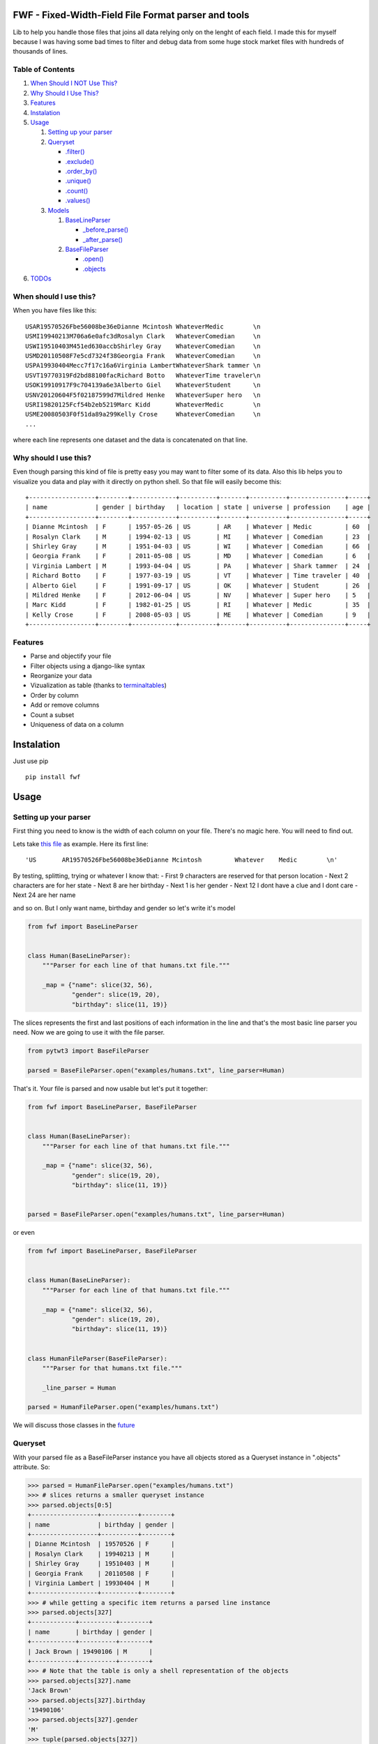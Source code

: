 FWF - Fixed-Width-Field File Format parser and tools
=======================================================

Lib to help you handle those files that joins all data relying only on
the lenght of each field. I made this for myself because I was having
some bad times to filter and debug data from some huge stock market
files with hundreds of thousands of lines.

Table of Contents
-----------------

1. `When Should I NOT Use This? <#when-should-i-not-use-this>`__
2. `Why Should I Use This? <#why-should-i-use-this?>`__
3. `Features <#features>`__
4. `Instalation <#instalation>`__
5. `Usage <#usage>`__

   1. `Setting up your parser <#setting-up-your-parser>`__
   2. `Queryset <#queryset>`__

      -  `.filter() <#filterkwargs>`__
      -  `.exclude() <#excludekwargs>`__
      -  `.order\_by() <#order_byfield_name-reversefalse>`__
      -  `.unique() <#uniquefield_name>`__
      -  `.count() <#count>`__
      -  `.values() <#valuesfields>`__

   3. `Models <#models>`__

      1. `BaseLineParser <#fwfbaselineparser>`__

         -  `\_before\_parse() <#_before_parse>`__
         -  `\_after\_parse() <#_after_parse>`__

      2. `BaseFileParser <#fwfbasefileparser>`__

         -  `.open() <#openfilename-line_parsernone>`__
         -  `.objects <#objects-attribute>`__

6. `TODOs <#todos>`__

When should I use this?
-----------------------

When you have files like this:

::

    USAR19570526Fbe56008be36eDianne Mcintosh WhateverMedic        \n
    USMI19940213M706a6e0afc3dRosalyn Clark   WhateverComedian     \n
    USWI19510403M451ed630accbShirley Gray    WhateverComedian     \n
    USMD20110508F7e5cd7324f38Georgia Frank   WhateverComedian     \n
    USPA19930404Mecc7f17c16a6Virginia LambertWhateverShark tammer \n
    USVT19770319Fd2bd88100facRichard Botto   WhateverTime traveler\n
    USOK19910917F9c704139a6e3Alberto Giel    WhateverStudent      \n
    USNV20120604F5f02187599d7Mildred Henke   WhateverSuper hero   \n
    USRI19820125Fcf54b2eb5219Marc Kidd       WhateverMedic        \n
    USME20080503F0f51da89a299Kelly Crose     WhateverComedian     \n
    ...

where each line represents one dataset and the data is concatenated on
that line.

Why should I use this?
----------------------

Even though parsing this kind of file is pretty easy you may want to
filter some of its data. Also this lib helps you to visualize you data
and play with it directly on python shell. So that file will easily
become this:

::

    +------------------+--------+------------+----------+-------+----------+---------------+-----+
    | name             | gender | birthday   | location | state | universe | profession    | age |
    +------------------+--------+------------+----------+-------+----------+---------------+-----+
    | Dianne Mcintosh  | F      | 1957-05-26 | US       | AR    | Whatever | Medic         | 60  |
    | Rosalyn Clark    | M      | 1994-02-13 | US       | MI    | Whatever | Comedian      | 23  |
    | Shirley Gray     | M      | 1951-04-03 | US       | WI    | Whatever | Comedian      | 66  |
    | Georgia Frank    | F      | 2011-05-08 | US       | MD    | Whatever | Comedian      | 6   |
    | Virginia Lambert | M      | 1993-04-04 | US       | PA    | Whatever | Shark tammer  | 24  |
    | Richard Botto    | F      | 1977-03-19 | US       | VT    | Whatever | Time traveler | 40  |
    | Alberto Giel     | F      | 1991-09-17 | US       | OK    | Whatever | Student       | 26  |
    | Mildred Henke    | F      | 2012-06-04 | US       | NV    | Whatever | Super hero    | 5   |
    | Marc Kidd        | F      | 1982-01-25 | US       | RI    | Whatever | Medic         | 35  |
    | Kelly Crose      | F      | 2008-05-03 | US       | ME    | Whatever | Comedian      | 9   |
    +------------------+--------+------------+----------+-------+----------+---------------+-----+

Features
--------

-  Parse and objectify your file
-  Filter objects using a django-like syntax
-  Reorganize your data
-  Vizualization as table (thanks to
   `terminaltables <https://robpol86.github.io/terminaltables/>`__)
-  Order by column
-  Add or remove columns
-  Count a subset
-  Uniqueness of data on a column

Instalation
===========

Just use pip

::

    pip install fwf


Usage
=====

Setting up your parser
----------------------

First thing you need to know is the width of each column on your file.
There's no magic here. You will need to find out.

Lets take `this
file <https://raw.githubusercontent.com/nano-labs/pyfwf3/master/examples/humans.txt>`__
as example. Here its first line:

::

    'US       AR19570526Fbe56008be36eDianne Mcintosh         Whatever    Medic        \n'

By testing, splitting, trying or whatever I know that: - First 9
characters are reserved for that person location - Next 2 characters are
for her state - Next 8 are her birthday - Next 1 is her gender - Next 12
I dont have a clue and I dont care - Next 24 are her name

and so on. But I only want name, birthday and gender so let's write it's
model

.. code:: python

    from fwf import BaseLineParser


    class Human(BaseLineParser):
        """Parser for each line of that humans.txt file."""

        _map = {"name": slice(32, 56),
                "gender": slice(19, 20),
                "birthday": slice(11, 19)}

The slices represents the first and last positions of each information
in the line and that's the most basic line parser you need. Now we are
going to use it with the file parser.

.. code:: python

    from pytwt3 import BaseFileParser

    parsed = BaseFileParser.open("examples/humans.txt", line_parser=Human)

That's it. Your file is parsed and now usable but let's put it together:

.. code:: python

    from fwf import BaseLineParser, BaseFileParser


    class Human(BaseLineParser):
        """Parser for each line of that humans.txt file."""

        _map = {"name": slice(32, 56),
                "gender": slice(19, 20),
                "birthday": slice(11, 19)}


    parsed = BaseFileParser.open("examples/humans.txt", line_parser=Human)

or even

.. code:: python

    from fwf import BaseLineParser, BaseFileParser


    class Human(BaseLineParser):
        """Parser for each line of that humans.txt file."""

        _map = {"name": slice(32, 56),
                "gender": slice(19, 20),
                "birthday": slice(11, 19)}


    class HumanFileParser(BaseFileParser):
        """Parser for that humans.txt file."""

        _line_parser = Human

    parsed = HumanFileParser.open("examples/humans.txt")

We will discuss those classes in the `future <#fwfbaselineparser>`__

Queryset
--------

With your parsed file as a BaseFileParser instance you have all objects
stored as a Queryset instance in ".objects" attribute. So:

.. code:: pycon

    >>> parsed = HumanFileParser.open("examples/humans.txt")
    >>> # slices returns a smaller queryset instance
    >>> parsed.objects[0:5]
    +------------------+----------+--------+
    | name             | birthday | gender |
    +------------------+----------+--------+
    | Dianne Mcintosh  | 19570526 | F      |
    | Rosalyn Clark    | 19940213 | M      |
    | Shirley Gray     | 19510403 | M      |
    | Georgia Frank    | 20110508 | F      |
    | Virginia Lambert | 19930404 | M      |
    +------------------+----------+--------+
    >>> # while getting a specific item returns a parsed line instance
    >>> parsed.objects[327]
    +------------+----------+--------+
    | name       | birthday | gender |
    +------------+----------+--------+
    | Jack Brown | 19490106 | M      |
    +------------+----------+--------+
    >>> # Note that the table is only a shell representation of the objects
    >>> parsed.objects[327].name
    'Jack Brown'
    >>> parsed.objects[327].birthday
    '19490106'
    >>> parsed.objects[327].gender
    'M'
    >>> tuple(parsed.objects[327])
    ('M', 'Jack Brown', '19490106')
    >>> list(parsed.objects[327])
    ['M', 'Jack Brown', '19490106']
    >>> # To prevent the fields from changing order use OrderedDict instead of dict on _map. More about that later

.filter(\*\*kwargs)
-------------------

Here is where the magic happens. A filtered queryset will always return
a new queryset that can be filtered too and so and so

.. code:: pycon

    >>> parsed = HumanFileParser.open("examples/humans.txt")
    >>> first5 = parsed.objects[:5]
    >>> # 'first5' is a Queryset instance just as 'parsed.objects' but with only a few objects
    >>> firts5
    +------------------+----------+--------+
    | name             | birthday | gender |
    +------------------+----------+--------+
    | Dianne Mcintosh  | 19570526 | F      |
    | Rosalyn Clark    | 19940213 | M      |
    | Shirley Gray     | 19510403 | M      |
    | Georgia Frank    | 20110508 | F      |
    | Virginia Lambert | 19930404 | M      |
    +------------------+----------+--------+
    >>> # And it still can be filtered
    >>> first5.filter(gender="F")
    +------------------+----------+--------+
    | name             | birthday | gender |
    +------------------+----------+--------+
    | Dianne Mcintosh  | 19570526 | F      |
    | Georgia Frank    | 20110508 | F      |
    +------------------+----------+--------+
    >>> # with multiple keywords arguments
    >>> firts5.filter(gender="M", birthday__gte="19900101")
    +------------------+----------+--------+
    | name             | birthday | gender |
    +------------------+----------+--------+
    | Rosalyn Clark    | 19940213 | M      |
    | Virginia Lambert | 19930404 | M      |
    +------------------+----------+--------+
    >>> # or chained filters
    >>> firts5.filter(name__endswith="k").filter(gender=F)
    +------------------+----------+--------+
    | name             | birthday | gender |
    +------------------+----------+--------+
    | Georgia Frank    | 20110508 | F      |
    +------------------+----------+--------+

Some special filters may be used with \_\_ notation. Here are some but
not limited to:

- \_\_in: value is in a list
- \_\_lt: less than
- \_\_lte: less than or equals
- \_\_gt: greater than
- \_\_gte: greater than or equals
- \_\_ne: not equals
- \_\_len: field lenght (without trailing spaces)
- \_\_startswith: value starts with that string
- \_\_endswith: value ends with that string

It will actually look for any attribute or method of the field object
that matches with **'object.somefilter'** or
**'object.\_\_somefilter\_\_'** and call it or compare with it. So let's
say that you use the `\_after\_parse() <#_after_parse>`__ method to
convert the **'birthday'** field into **datetime.date** instances you
can now filter using, for example, **.filter(birthday\_\_year=1957)**

.exclude(\*\*kwargs)
--------------------

Pretty much the opposite of `.filter() <#filterkwargs>`__

.. code:: pycon

    >>> parsed = HumanFileParser.open("examples/humans.txt")
    >>> first5 = parsed.objects[:5]
    >>> firts5
    +------------------+----------+--------+
    | name             | birthday | gender |
    +------------------+----------+--------+
    | Dianne Mcintosh  | 19570526 | F      |
    | Rosalyn Clark    | 19940213 | M      |
    | Shirley Gray     | 19510403 | M      |
    | Georgia Frank    | 20110508 | F      |
    | Virginia Lambert | 19930404 | M      |
    +------------------+----------+--------+
    >>> first5.exclude(gender="F")
    +------------------+----------+--------+
    | name             | birthday | gender |
    +------------------+----------+--------+
    | Rosalyn Clark    | 19940213 | M      |
    | Shirley Gray     | 19510403 | M      |
    | Virginia Lambert | 19930404 | M      |
    +------------------+----------+--------+

.order\_by(field\_name, reverse=False)
--------------------------------------

Reorder the whole queryset sorting by that given field

.. code:: pycon

    >>> parsed = HumanFileParser.open("examples/humans.txt")
    >>> parsed.objects[:5]
    +------------------+----------+--------+
    | name             | birthday | gender |
    +------------------+----------+--------+
    | Dianne Mcintosh  | 19570526 | F      |
    | Rosalyn Clark    | 19940213 | M      |
    | Shirley Gray     | 19510403 | M      |
    | Georgia Frank    | 20110508 | F      |
    | Virginia Lambert | 19930404 | M      |
    +------------------+----------+--------+
    >>> parsed.objects[:5].order_by("name")
    +------------------+--------+----------+
    | name             | gender | birthday |
    +------------------+--------+----------+
    | Dianne Mcintosh  | F      | 19570526 |
    | Georgia Frank    | F      | 20110508 |
    | Rosalyn Clark    | M      | 19940213 |
    | Shirley Gray     | M      | 19510403 |
    | Virginia Lambert | M      | 19930404 |
    +------------------+--------+----------+
    >>> parsed.objects[:5].order_by("name", reverse=True)
    +------------------+--------+----------+
    | name             | gender | birthday |
    +------------------+--------+----------+
    | Virginia Lambert | M      | 19930404 |
    | Shirley Gray     | M      | 19510403 |
    | Rosalyn Clark    | M      | 19940213 |
    | Georgia Frank    | F      | 20110508 |
    | Dianne Mcintosh  | F      | 19570526 |
    +------------------+--------+----------+

TODO: Order by more than one field and order by special field

.unique(field\_name)
--------------------

Return a list o unique values for that field. For this example I will
use complete line parser for that humans.txt file

.. code:: python

    from collections import OrderedDict
    from fwf import BaseLineParser, BaseFileParser


    class CompleteHuman(BaseLineParser):
        """Complete line parser for humans.txt example file."""

        _map = OrderedDict(
            [
                ("name", slice(32, 56)),
                ("gender", slice(19, 20)),
                ("birthday", slice(11, 19)),
                ("location", slice(0, 9)),
                ("state", slice(9, 11)),
                ("universe", slice(56, 68)),
                ("profession", slice(68, 81)),
            ]
        )


    class CompleteHumanFileParser(BaseFileParser):
        """Complete file parser for humans.txt example file."""

        _line_parser = CompleteHuman

.. code:: pycon

    >>> parsed = CompleteHumanFileParser.open("examples/humans.txt")
    >>> parsed.objects[:5]
    +------------------+--------+----------+----------+-------+----------+--------------+
    | name             | gender | birthday | location | state | universe | profession   |
    +------------------+--------+----------+----------+-------+----------+--------------+
    | Dianne Mcintosh  | F      | 19570526 | US       | AR    | Whatever | Medic        |
    | Rosalyn Clark    | M      | 19940213 | US       | MI    | Whatever | Comedian     |
    | Shirley Gray     | M      | 19510403 | US       | WI    | Whatever | Comedian     |
    | Georgia Frank    | F      | 20110508 | US       | MD    | Whatever | Comedian     |
    | Virginia Lambert | M      | 19930404 | US       | PA    | Whatever | Shark tammer |
    +------------------+--------+----------+----------+-------+----------+--------------+
    >>> # Looking into all objects
    >>> parsed.objects.unique("gender")
    ['F', 'M']
    >>> parsed.objects.unique("profession")
    ['', 'Time traveler', 'Student', 'Berserk', 'Hero', 'Soldier', 'Super hero', 'Shark tammer', 'Artist', 'Hunter', 'Cookie maker', 'Comedian', 'Mecromancer', 'Programmer', 'Medic', 'Siren']
    >>> parsed.objects.unique("state")
    ['', 'MT', 'WA', 'NY', 'AZ', 'MD', 'LA', 'IN', 'IL', 'WY', 'OK', 'NJ', 'VT', 'OH', 'AR', 'FL', 'DE', 'KS', 'NC', 'NM', 'MA', 'NH', 'ME', 'CT', 'MS', 'RI', 'ID', 'HI', 'NE', 'TN', 'AL', 'MN', 'TX', 'WV', 'KY', 'CA', 'NV', 'AK', 'IA', 'PA', 'UT', 'SD', 'CO', 'MI', 'VA', 'GA', 'ND', 'OR', 'SC', 'WI', 'MO']

TODO: Unique by special field

.count()
--------

Return how many objects are there on that queryset

.. code:: pycon

    >>> parsed = CompleteHumanFileParser.open("examples/humans.txt")
    >>> # Total
    >>> parsed.objects.count()
    10012
    >>> # How many are women
    >>> parsed.objects.filter(gender="F").count()
    4979
    >>> # How many womans from New York or California
    >>> parsed.objects.filter(gender="F", state__in=["NY", "CA"]).count()
    197
    >>> # How many mens born on 1960 or later
    >>> parsed.objects.filter(gender="M").exclude(birthday__lt="19600101").count()
    4321

.values(\*fields)
-----------------

This method should be used to actually return data from a queryset. Will
return the specified fields only or all of them if none is specified.

Returns a **ValuesList** instance which is in fact a extended **list**
object with overwriten **\_\_repr\_\_** method just to look like a table
on shell, so on every other aspect it is a list. May be a list o tuples,
if more the one column is returned, or a simple list if only one field
was specified

.. code:: pycon

    >>> parsed = CompleteHumanFileParser.open("examples/humans.txt")
    >>> parsed.objects[:5].values("name")
    +------------------+
    | name             |
    +------------------+
    | Dianne Mcintosh  |
    | Rosalyn Clark    |
    | Shirley Gray     |
    | Georgia Frank    |
    | Virginia Lambert |
    +------------------+
    >>> # even though it looks like a table it is actually a list
    >>> parsed.objects[:5].values("name")[:]
    ['Dianne Mcintosh',
     'Rosalyn Clark',
     'Shirley Gray',
     'Georgia Frank',
     'Virginia Lambert']
    >>> parsed.objects[:5].values("name", "state")
    +------------------+-------+
    | name             | state |
    +------------------+-------+
    | Dianne Mcintosh  | AR    |
    | Rosalyn Clark    | MI    |
    | Shirley Gray     | WI    |
    | Georgia Frank    | MD    |
    | Virginia Lambert | PA    |
    +------------------+-------+
    >>> # or a list o tuples
    >>> parsed.objects[:5].values("name", "state")[:]
    [('Dianne Mcintosh', 'AR'),
     ('Rosalyn Clark', 'MI'),
     ('Shirley Gray', 'WI'),
     ('Georgia Frank', 'MD'),
     ('Virginia Lambert', 'PA')]
    >>> # If no field is specified it will return all
    >>> parsed.objects[:5].values()
    +------------------+--------+----------+----------+-------+----------+--------------+
    | name             | gender | birthday | location | state | universe | profession   |
    +------------------+--------+----------+----------+-------+----------+--------------+
    | Dianne Mcintosh  | F      | 19570526 | US       | AR    | Whatever | Medic        |
    | Rosalyn Clark    | M      | 19940213 | US       | MI    | Whatever | Comedian     |
    | Shirley Gray     | M      | 19510403 | US       | WI    | Whatever | Comedian     |
    | Georgia Frank    | F      | 20110508 | US       | MD    | Whatever | Comedian     |
    | Virginia Lambert | M      | 19930404 | US       | PA    | Whatever | Shark tammer |
    +------------------+--------+----------+----------+-------+----------+--------------+
    >>> parsed.objects[:5].values()[:]
    [('Dianne Mcintosh', 'F', '19570526', 'US', 'AR', 'Whatever', 'Medic'),
     ('Rosalyn Clark', 'M', '19940213', 'US', 'MI', 'Whatever', 'Comedian'),
     ('Shirley Gray', 'M', '19510403', 'US', 'WI', 'Whatever', 'Comedian'),
     ('Georgia Frank', 'F', '20110508', 'US', 'MD', 'Whatever', 'Comedian'),
     ('Virginia Lambert', 'M', '19930404', 'US', 'PA', 'Whatever', 'Shark tammer')]
    >>> # Note that you dont need to slice the result with '[:]'. I am only doing it to show the response structure behind the table representation

There is also 2 hidden fields that may be used, if needed:

- \_line\_number: The line number on the original file, counting even if some line is skipped during parsing
- \_unparsed\_line: The unchanged and unparsed original line, with original line breakers at the end

.. code:: pycon

    >>> parsed = CompleteHumanFileParser.open("examples/humans.txt")
    >>> parsed.objects.order_by("birthday")[:5].values("_line_number", "name")
    +--------------+------------------+
    | _line_number | name             |
    +--------------+------------------+
    | 4328         | John Cleese      |
    | 9282         | Johnny Andres    |
    | 8466         | Oscar Callaghan  |
    | 3446         | Gilbert Garcia   |
    | 6378         | Helen Villarreal |
    +--------------+------------------+
    >>> # or a little hacking to add it
    >>> parsed.objects.order_by("birthday")[:5].values("_line_number", *parsed._line_parser._map.keys())
    +--------------+------------------+--------+----------+----------+-------+--------------+------------+
    | _line_number | name             | gender | birthday | location | state | universe     | profession |
    +--------------+------------------+--------+----------+----------+-------+--------------+------------+
    | 4328         | John Cleese      | M      | 19391027 | UK       |       | Monty Python | Comedian   |
    | 9282         | Johnny Andres    | F      | 19400107 | US       | TX    | Whatever     | Student    |
    | 8466         | Oscar Callaghan  | M      | 19400121 | US       | ID    | Whatever     | Comedian   |
    | 3446         | Gilbert Garcia   | M      | 19400125 | US       | NC    | Whatever     | Student    |
    | 6378         | Helen Villarreal | F      | 19400125 | US       | MD    | Whatever     |            |
    +--------------+------------------+--------+----------+----------+-------+--------------+------------+
    >>> # Note the trailing whitespaces and breakline on _unparsed_line
    >>> parsed.objects[:5].values("_line_number", "_unparsed_line")
    +--------------+-----------------------------------------------------------------------------------+
    | _line_number | _unparsed_line                                                                    |
    +--------------+-----------------------------------------------------------------------------------+
    | 1            | US       AR19570526Fbe56008be36eDianne Mcintosh         Whatever    Medic         |
    |              |                                                                                   |
    | 2            | US       MI19940213M706a6e0afc3dRosalyn Clark           Whatever    Comedian      |
    |              |                                                                                   |
    | 3            | US       WI19510403M451ed630accbShirley Gray            Whatever    Comedian      |
    |              |                                                                                   |
    | 4            | US       MD20110508F7e5cd7324f38Georgia Frank           Whatever    Comedian      |
    |              |                                                                                   |
    | 5            | US       PA19930404Mecc7f17c16a6Virginia Lambert        Whatever    Shark tammer  |
    |              |                                                                                   |
    +--------------+-----------------------------------------------------------------------------------+
    >>> parsed.objects[:5].values("_line_number", "_unparsed_line")[:]
    [(1, 'US       AR19570526Fbe56008be36eDianne Mcintosh         Whatever    Medic        \n'),
     (2, 'US       MI19940213M706a6e0afc3dRosalyn Clark           Whatever    Comedian     \n'),
     (3, 'US       WI19510403M451ed630accbShirley Gray            Whatever    Comedian     \n'),
     (4, 'US       MD20110508F7e5cd7324f38Georgia Frank           Whatever    Comedian     \n'),
     (5, 'US       PA19930404Mecc7f17c16a6Virginia Lambert        Whatever    Shark tammer \n')]

TODO: Allow special fields to be used

Models
======

fwf.BaseLineParser
---------------------

This is the class responsible for the actual parsing and have to be
extended to set its parsing map, as explained on `Setting up your
parser <#setting-up-your-parser>`__. It also responsible for all the
magic before and after parsing by the use of
`\_before\_parse() <#_before_parse>`__ and
`\_after\_parse() <#_after_parse>`__ methods

\_before\_parse()
-----------------

This method is called before the line is parsed. At this point **self** have:

- self.\_unparsed\_line: Original unchanged line
- self.\_parsable\_line: Line to be parsed. If None given self.\_unparsed\_line wil be used
- self.\_line\_number: File line number
- self.\_headers: Name of all soon-to-be-available fields
- self.\_map: The field mapping for the parsing

Use it to pre-filter, pre-validade or process the line before parsing.

Ex:

.. code:: python

    from collections import OrderedDict
    from fwf import BaseLineParser, InvalidLineError


    class CustomLineParser(BaseLineParser):
        """Validated, uppercased U.S.A-only humans."""

        _map = OrderedDict(
            [
                ("name", slice(32, 56)),
                ("gender", slice(19, 20)),
                ("birthday", slice(11, 19)),
                ("location", slice(0, 9)),
                ("state", slice(9, 11)),
                ("universe", slice(56, 68)),
                ("profession", slice(68, 81)),
            ]
        )

        def _before_parse(self):
            """Do some pre-process before the parsing."""
            # Validate line size to avoid malformed lines
            # an InvalidLineError will make this line to be skipped
            # any other error will break the parsing
            if not len(self._unparsed_line) == 82:
                raise InvalidLineError()

            # As I know that the first characters are reserved for location I will
            # pre-filter any person that are not from U.S.A (Trumping) even before
            # parsing it
            if not self._unparsed_line.startswith("US"):
                raise InvalidLineError()

            # Then put everything uppercased
            self._parsable_line = self._unparsed_line.upper()
            # Note that instead of changing self._unparsed_line I've set the new
            # string to self._parsable_line. I don't want to loose the unparsed
            # value because it is useful for further debug

Then use it as you like

.. code:: pycon

    >>> parsed = BaseFileParser.open("examples/humans.txt", CustomLineParser)
    >>> parsed.objects[:5]
    +------------------+--------+----------+----------+-------+----------+--------------+
    | name             | gender | birthday | location | state | universe | profession   |
    +------------------+--------+----------+----------+-------+----------+--------------+
    | DIANNE MCINTOSH  | F      | 19570526 | US       | AR    | WHATEVER | MEDIC        |
    | ROSALYN CLARK    | M      | 19940213 | US       | MI    | WHATEVER | COMEDIAN     |
    | SHIRLEY GRAY     | M      | 19510403 | US       | WI    | WHATEVER | COMEDIAN     |
    | GEORGIA FRANK    | F      | 20110508 | US       | MD    | WHATEVER | COMEDIAN     |
    | VIRGINIA LAMBERT | M      | 19930404 | US       | PA    | WHATEVER | SHARK TAMMER |
    +------------------+--------+----------+----------+-------+----------+--------------+
    >>> # Note that everything is uppercased
    >>> # And there is nobody who is not from US
    >>> parsed.objects.exclude(location="US").count()
    0
    >>> parsed.objects.unique("location")
    ['US']

\_after\_parse()
----------------

This method is called after the line is parsed. At this point you have a already parsed line and now you may create new fields, alter some existing or combine those. You still may filter some objects.

Ex:

.. code:: python

    from datetime import datetime
    from collections import OrderedDict
    from fwf import BaseLineParser, InvalidLineError


    class CustomLineParser(BaseLineParser):
        """Age-available, address-set employed human."""

        _map = OrderedDict(
            [
                ("name", slice(32, 56)),
                ("gender", slice(19, 20)),
                ("birthday", slice(11, 19)),
                ("location", slice(0, 9)),
                ("state", slice(9, 11)),
                ("universe", slice(56, 68)),
                ("profession", slice(68, 81)),
            ]
        )

        def _after_parse(self):
            """Customization on parsed line object."""
            try:
                # Parse birthday as datetime.date object
                self.birthday = datetime.strptime(self.birthday, "%Y%m%d").date()
            except ValueError:
                # There is some "unknown" values on my example file so I decided to
                # set birthday as 1900-01-01 as failover. I also could just skip
                # those lines by raising InvalidLineError
                self.birthday = datetime(1900, 1, 1).date()

            # Set a new attribute 'age'
            # Yeah, I know, it's not the proper way to calc someone's age but stil...
            self.age = datetime.today().year - self.birthday.year

            # Combine 'location' and 'state' to create 'address' field
            self.address = "{}, {}".format(self.location, self.state)
            # and remove location and state
            del self.location
            del self.state

            # then update table headers so 'age' and 'address' become available and
            # remove 'location' and 'state'
            self._update_headers()
            # You will note that the new columns will be added at the end of the
            # table. If you want some specific column order just set self._headers
            # manually

            # And also skip those who does not have a profession
            if not self.profession:
                raise InvalidLineError()

Then just use as you like

.. code:: pycon

    >>> parsed = BaseFileParser.open("examples/humans.txt", CustomLineParser)
    >>> parsed.objects[:5]
    +------------------+--------+------------+----------+--------------+---------+-----+
    | name             | gender | birthday   | universe | profession   | address | age |
    +------------------+--------+------------+----------+--------------+---------+-----+
    | Dianne Mcintosh  | F      | 1957-05-26 | Whatever | Medic        | US, AR  | 60  |
    | Rosalyn Clark    | M      | 1994-02-13 | Whatever | Comedian     | US, MI  | 23  |
    | Shirley Gray     | M      | 1951-04-03 | Whatever | Comedian     | US, WI  | 66  |
    | Georgia Frank    | F      | 2011-05-08 | Whatever | Comedian     | US, MD  | 6   |
    | Virginia Lambert | M      | 1993-04-04 | Whatever | Shark tammer | US, PA  | 24  |
    +------------------+--------+------------+----------+--------------+---------+-----+
    >>> # Note that birthday is now a datetime.date instance
    >>> parsed.objects[0].birthday
    datetime.date(1957, 5, 26)
    >>> # and you can use datetime attributes as special filters
    >>> parsed.objects.filter(birthday__day=4, birthday__month=7)[:5]
    +--------------------+--------+------------+----------+------------+---------+-----+
    | name               | gender | birthday   | universe | profession | address | age |
    +--------------------+--------+------------+----------+------------+---------+-----+
    | Christopher Symons | M      | 2006-07-04 | Whatever | Comedian   | US, LA  | 11  |
    | Thomas Hughes      | F      | 2012-07-04 | Whatever | Medic      | US, PA  | 5   |
    | Anthony French     | F      | 2012-07-04 | Whatever | Student    | US, ND  | 5   |
    | Harry Carson       | M      | 1989-07-04 | Whatever | Student    | US, AK  | 28  |
    | Margaret Walks     | M      | 2012-07-04 | Whatever | Comedian   | US, AZ  | 5   |
    +--------------------+--------+------------+----------+------------+---------+-----+
    >>> parsed.objects.filter(birthday__gte=datetime(2000, 1, 1).date()).order_by("birthday")[:5]
    +---------------+--------+------------+----------+--------------+---------+-----+
    | name          | gender | birthday   | universe | profession   | address | age |
    +---------------+--------+------------+----------+--------------+---------+-----+
    | Peggy Brinlee | M      | 2000-01-01 | Whatever | Programmer   | US, CO  | 17  |
    | Tamara Kidd   | M      | 2000-01-03 | Whatever | Artist       | US, MN  | 17  |
    | Victor Fraley | M      | 2000-01-04 | Whatever | Shark tammer | US, IL  | 17  |
    | Joyce Lee     | F      | 2000-01-05 | Whatever | Programmer   | US, KY  | 17  |
    | Leigh Harley  | M      | 2000-01-06 | Whatever | Programmer   | US, NM  | 17  |
    +---------------+--------+------------+----------+--------------+---------+-----+
    >>> # And age is also usable
    >>> parsed.objects.filter(age=18)[:5]
    +------------------+--------+------------+----------+--------------+---------+-----+
    | name             | gender | birthday   | universe | profession   | address | age |
    +------------------+--------+------------+----------+--------------+---------+-----+
    | Gladys Martin    | F      | 1999-01-23 | Whatever | Medic        | US, WY  | 18  |
    | Justin Salinas   | M      | 1999-07-03 | Whatever | Shark tammer | US, ND  | 18  |
    | Sandra Carrousal | F      | 1999-10-09 | Whatever | Super hero   | US, NH  | 18  |
    | Edith Briggs     | F      | 1999-04-05 | Whatever | Medic        | US, AL  | 18  |
    | Patrick Mckinley | F      | 1999-03-18 | Whatever | Comedian     | US, ME  | 18  |
    +------------------+--------+------------+----------+--------------+---------+-----+
    >>> parsed.objects.filter(age__lt=18).order_by("age", reverse=True)[:5]
    +--------------------+--------+------------+----------+--------------+---------+-----+
    | name               | gender | birthday   | universe | profession   | address | age |
    +--------------------+--------+------------+----------+--------------+---------+-----+
    | Angela Armentrout  | F      | 2000-12-21 | Whatever | Artist       | US, MO  | 17  |
    | Christine Strassel | F      | 2000-10-22 | Whatever | Medic        | US, NE  | 17  |
    | Christopher Pack   | M      | 2000-03-22 | Whatever | Student      | US, IN  | 17  |
    | Manuela Lytle      | M      | 2000-12-18 | Whatever | Shark tammer | US, NV  | 17  |
    | Tamara Kidd        | M      | 2000-01-03 | Whatever | Artist       | US, MN  | 17  |
    +--------------------+--------+------------+----------+--------------+---------+-----+

fwf.BaseFileParser
---------------------

This class will center all file data and needs a line parser to do the
actual parsing. So you will need a class extended from
`BaseLineParser <#fwfbaselineparser>`__. I'll consider that you
already have your CustomLineParser class so:

.. code:: pycon

    >>> from fwf import BaseFileParser
    >>> # Let's say that you already created your CustomLineParser class
    >>> parsed = BaseFileParser.open("examples/humans.txt", CustomLineParser)
    >>> parsed.objects[:5]
    +------------------+--------+----------+----------+-------+----------+--------------+
    | name             | gender | birthday | location | state | universe | profession   |
    +------------------+--------+----------+----------+-------+----------+--------------+
    | Dianne Mcintosh  | F      | 19570526 | US       | AR    | Whatever | Medic        |
    | Rosalyn Clark    | M      | 19940213 | US       | MI    | Whatever | Comedian     |
    | Shirley Gray     | M      | 19510403 | US       | WI    | Whatever | Comedian     |
    | Georgia Frank    | F      | 20110508 | US       | MD    | Whatever | Comedian     |
    | Virginia Lambert | M      | 19930404 | US       | PA    | Whatever | Shark tammer |
    +------------------+--------+----------+----------+-------+----------+--------------+

Or you may extend BaseFileParser for semantics sake

.. code:: python

    from fwf import BaseFileParser


    class HumanParser(BaseFileParser):
        """File parser for humans.txt example file."""

        # Let's say that you already created your CustomLineParser class
        _line_parser = CustomLineParser

Now you just

.. code:: pycon

    >>> parsed = HumanParser.open("examples/humans.txt")
    >>> parsed.objects[:5]
    +------------------+--------+----------+----------+-------+----------+--------------+
    | name             | gender | birthday | location | state | universe | profession   |
    +------------------+--------+----------+----------+-------+----------+--------------+
    | Dianne Mcintosh  | F      | 19570526 | US       | AR    | Whatever | Medic        |
    | Rosalyn Clark    | M      | 19940213 | US       | MI    | Whatever | Comedian     |
    | Shirley Gray     | M      | 19510403 | US       | WI    | Whatever | Comedian     |
    | Georgia Frank    | F      | 20110508 | US       | MD    | Whatever | Comedian     |
    | Virginia Lambert | M      | 19930404 | US       | PA    | Whatever | Shark tammer |
    +------------------+--------+----------+----------+-------+----------+--------------+

.open(filename, line\_parser=None)
----------------------------------

This class method actually open the given file, parse it, close it and
return a parsed file instance. Pretty much every example here is using
**.open()**

You may define your line parser class here, if you what, but for
semantics sake I recommend that you extend BaseFileParser to set you
line parser there.

Parse an already opened file
^^^^^^^^^^^^^^^^^^^^^^^^^^^^

You also may parse a already opened file, StringIO, downloaded file or
any IO instance that you have. For that just create an instance directly

.. code:: pycon

    >>> from fwf import BaseFileParser
    >>> # Let's say that you already created your CustomLineParser class
    >>> f = open("examples/humans.txt", "r")
    >>> parsed = BaseFileParser(f, CustomLineParser)
    >>> # Always remember to close your files or use "with" statement to do so
    >>> f.close()
    >>> parsed.objects[:5]
    +------------------+--------+----------+----------+-------+----------+--------------+
    | name             | gender | birthday | location | state | universe | profession   |
    +------------------+--------+----------+----------+-------+----------+--------------+
    | Dianne Mcintosh  | F      | 19570526 | US       | AR    | Whatever | Medic        |
    | Rosalyn Clark    | M      | 19940213 | US       | MI    | Whatever | Comedian     |
    | Shirley Gray     | M      | 19510403 | US       | WI    | Whatever | Comedian     |
    | Georgia Frank    | F      | 20110508 | US       | MD    | Whatever | Comedian     |
    | Virginia Lambert | M      | 19930404 | US       | PA    | Whatever | Shark tammer |
    +------------------+--------+----------+----------+-------+----------+--------------+

**.objects** attribute
----------------------

Your parsed file have a **.objects** attribute. Thats your complete parsed
`queryset <#queryset>`__

TODOs:
------

-  Handle files with no break lines
-  Recursive special filters like: birthday\_\_year\_\_lt
-  Filter with same line like: .filter(start\_day=L("end\_day"))
-  Multi-column order like: .order\_by("-age", "name")
-  Values using special fields like: .values("name\_\_len")
-  Order using special fields like: .order\_by("birthday\_\_year")
-  Export methods like: .sqlite file or .sql file
-  Write a fixed-width field file (?)(why would someone write those
   files?)